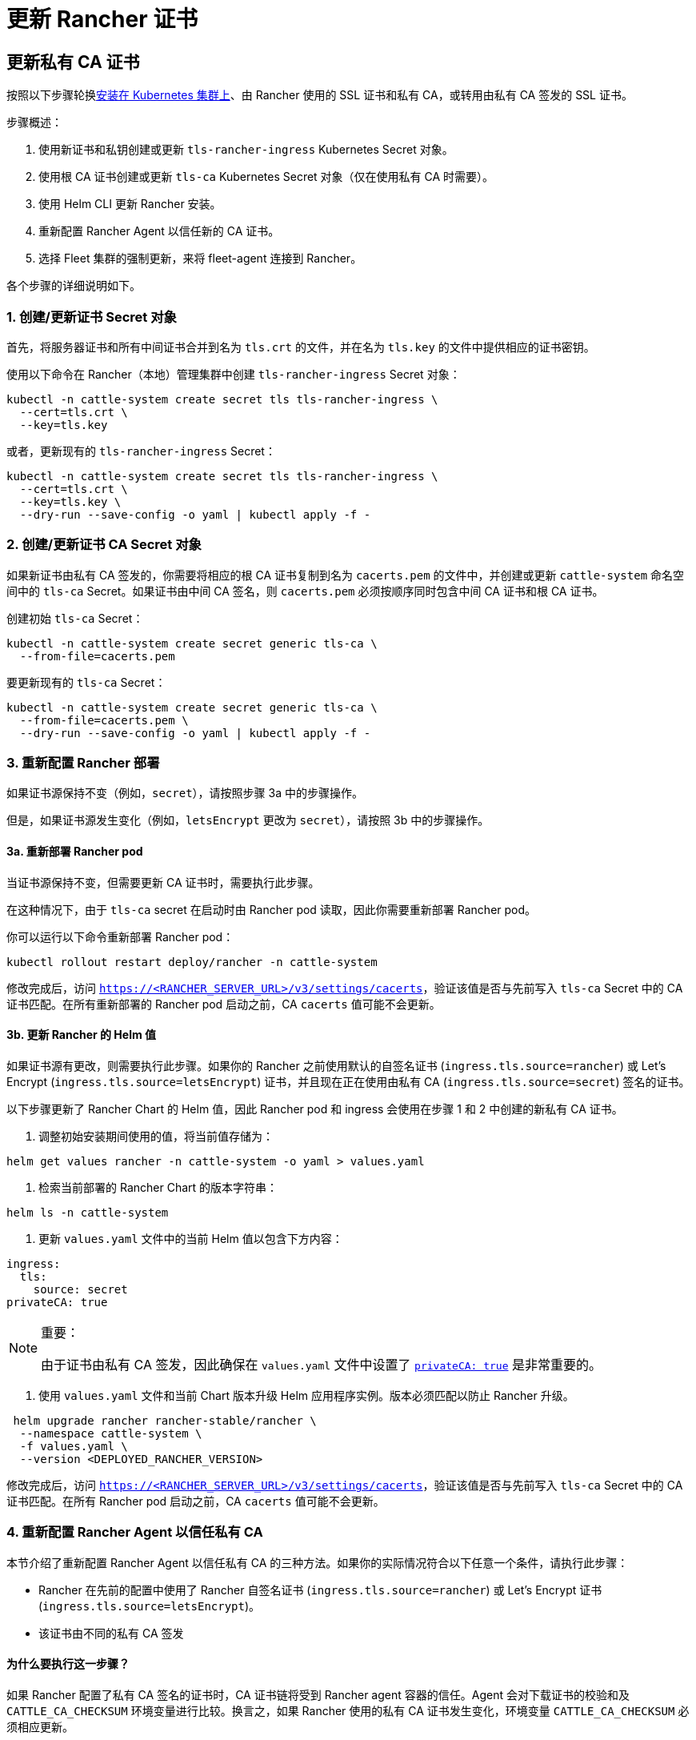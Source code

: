 = 更新 Rancher 证书

== 更新私有 CA 证书

按照以下步骤轮换xref:../install-upgrade-on-a-kubernetes-cluster/install-upgrade-on-a-kubernetes-cluster.adoc[安装在 Kubernetes 集群上]、由 Rancher 使用的 SSL 证书和私有 CA，或转用由私有 CA 签发的 SSL 证书。

步骤概述：

. 使用新证书和私钥创建或更新 `tls-rancher-ingress` Kubernetes Secret 对象。
. 使用根 CA 证书创建或更新 `tls-ca` Kubernetes Secret 对象（仅在使用私有 CA 时需要）。
. 使用 Helm CLI 更新 Rancher 安装。
. 重新配置 Rancher Agent 以信任新的 CA 证书。
. 选择 Fleet 集群的强制更新，来将 fleet-agent 连接到 Rancher。

各个步骤的详细说明如下。

=== 1. 创建/更新证书 Secret 对象

首先，将服务器证书和所有中间证书合并到名为 `tls.crt` 的文件，并在名为 `tls.key` 的文件中提供相应的证书密钥。

使用以下命令在 Rancher（本地）管理集群中创建 `tls-rancher-ingress` Secret 对象：

[,bash]
----
kubectl -n cattle-system create secret tls tls-rancher-ingress \
  --cert=tls.crt \
  --key=tls.key
----

或者，更新现有的 `tls-rancher-ingress` Secret：

[,bash]
----
kubectl -n cattle-system create secret tls tls-rancher-ingress \
  --cert=tls.crt \
  --key=tls.key \
  --dry-run --save-config -o yaml | kubectl apply -f -
----

=== 2. 创建/更新证书 CA Secret 对象

如果新证书由私有 CA 签发的，你需要将相应的根 CA 证书复制到名为 `cacerts.pem` 的文件中，并创建或更新 `cattle-system` 命名空间中的 `tls-ca` Secret。如果证书由中间 CA 签名，则 `cacerts.pem` 必须按顺序同时包含中间 CA 证书和根 CA 证书。

创建初始 `tls-ca` Secret：

[,bash]
----
kubectl -n cattle-system create secret generic tls-ca \
  --from-file=cacerts.pem
----

要更新现有的 `tls-ca` Secret：

[,bash]
----
kubectl -n cattle-system create secret generic tls-ca \
  --from-file=cacerts.pem \
  --dry-run --save-config -o yaml | kubectl apply -f -
----

=== 3. 重新配置 Rancher 部署

如果证书源保持不变（例如，`secret`），请按照步骤 3a 中的步骤操作。

但是，如果证书源发生变化（例如，`letsEncrypt` 更改为 `secret`），请按照 3b 中的步骤操作。

==== 3a. 重新部署 Rancher pod

当证书源保持不变，但需要更新 CA 证书时，需要执行此步骤。

在这种情况下，由于 `tls-ca` secret 在启动时由 Rancher pod 读取，因此你需要重新部署 Rancher pod。

你可以运行以下命令重新部署 Rancher pod：

[,bash]
----
kubectl rollout restart deploy/rancher -n cattle-system
----

修改完成后，访问 `https://<RANCHER_SERVER_URL>/v3/settings/cacerts`，验证该值是否与先前写入 `tls-ca` Secret 中的 CA 证书匹配。在所有重新部署的 Rancher pod 启动之前，CA `cacerts` 值可能不会更新。

==== 3b. 更新 Rancher 的 Helm 值

如果证书源有更改，则需要执行此步骤。如果你的 Rancher 之前使用默认的自签名证书 (`ingress.tls.source=rancher`) 或 Let's Encrypt (`ingress.tls.source=letsEncrypt`) 证书，并且现在正在使用由私有 CA (`ingress.tls.source=secret`) 签名的证书。

以下步骤更新了 Rancher Chart 的 Helm 值，因此 Rancher pod 和 ingress 会使用在步骤 1 和 2 中创建的新私有 CA 证书。

. 调整初始安装期间使用的值，将当前值存储为：

[,bash]
----
helm get values rancher -n cattle-system -o yaml > values.yaml
----

. 检索当前部署的 Rancher Chart 的版本字符串：

[,bash]
----
helm ls -n cattle-system
----

. 更新 `values.yaml` 文件中的当前 Helm 值以包含下方内容：

[,yaml]
----
ingress:
  tls:
    source: secret
privateCA: true
----

[NOTE]
.重要：
====
由于证书由私有 CA 签发，因此确保在 `values.yaml` 文件中设置了 link:../installation-references/helm-chart-options.adoc#常用选项[`privateCA: true`] 是非常重要的。
====


. 使用 `values.yaml` 文件和当前 Chart 版本升级 Helm 应用程序实例。版本必须匹配以防止 Rancher 升级。

[,bash]
----
 helm upgrade rancher rancher-stable/rancher \
  --namespace cattle-system \
  -f values.yaml \
  --version <DEPLOYED_RANCHER_VERSION>
----

修改完成后，访问 `https://<RANCHER_SERVER_URL>/v3/settings/cacerts`，验证该值是否与先前写入 `tls-ca` Secret 中的 CA 证书匹配。在所有 Rancher pod 启动之前，CA `cacerts` 值可能不会更新。

=== 4. 重新配置 Rancher Agent 以信任私有 CA

本节介绍了重新配置 Rancher Agent 以信任私有 CA 的三种方法。如果你的实际情况符合以下任意一个条件，请执行此步骤：

* Rancher 在先前的配置中使用了 Rancher 自签名证书 (`ingress.tls.source=rancher`) 或 Let's Encrypt 证书 (`ingress.tls.source=letsEncrypt`)。
* 该证书由不同的私有 CA 签发

==== 为什么要执行这一步骤？

如果 Rancher 配置了私有 CA 签名的证书时，CA 证书链将受到 Rancher agent 容器的信任。Agent 会对下载证书的校验和及 `CATTLE_CA_CHECKSUM` 环境变量进行比较。换言之，如果 Rancher 使用的私有 CA 证书发生变化，环境变量 `CATTLE_CA_CHECKSUM` 必须相应更新。

==== 可使用的方法

* 方法 1（最简单的方法）：在轮换证书后将所有集群连接到 Rancher。适用于更新或重新部署 Rancher 部署（步骤 3）后立即执行的情况。
* 方法 2：适用于集群与 Rancher 失去连接，但所有集群都启用了 xref:../../../how-to-guides/new-user-guides/manage-clusters/access-clusters/authorized-cluster-endpoint.adoc[Authorized Cluster Endpoint] (ACE) 的情况。
* 方法 3：如果方法 1 和 2 不可行，则可使用方法 3 进行回退。

==== 方法 1：强制重新部署 Rancher Agent

对于每个下游集群，使用 Rancher（本地）管理集群的 Kubeconfig 文件运行以下命令。

[,bash]
----
kubectl annotate clusters.management.cattle.io <CLUSTER_ID> io.cattle.agent.force.deploy=true
----

[NOTE]
====
找到下游集群的集群 ID (c-xxxxx)。你可以在 Rancher UI 的**集群管理**中查看集群时在浏览器 URL 中找到 ID。
====


此命令将使 Agent 清单重新应用新证书的校验和。

==== 方法二：手动更新校验和环境变量

将 `CATTLE_CA_CHECKSUM` 环境变量更新为匹配新 CA 证书校验和的值，从而手动为 Agent Kubernetes 对象打上补丁。通过以下操作生成新的校验和：

[,bash]
----
curl -k -s -fL <RANCHER_SERVER_URL>/v3/settings/cacerts | jq -r .value | sha256sum | awk '{print $1}'
----

为每个下游集群使用 Kubeconfig 更新两个 Agent 部署的环境变量。如果集群启用了 xref:../../../how-to-guides/new-user-guides/manage-clusters/access-clusters/authorized-cluster-endpoint.adoc[ACE]，你可以link:../../../how-to-guides/new-user-guides/manage-clusters/access-clusters/use-kubectl-and-kubeconfig.adoc#直接使用下游集群进行身份验证[调整 kubectl 上下文]，从而直接连接到下游集群。

[,bash]
----
kubectl edit -n cattle-system ds/cattle-node-agent
kubectl edit -n cattle-system deployment/cattle-cluster-agent
----

==== 方法三：手动重新部署 Rancher agent

该方法通过在每个下游集群的 control plane 节点上运行一组命令，从而重新应用 Rancher agent。

对每个下游集群重复以下步骤：

. 检索 agent 注册 kubectl 命令：
 .. 找到下游集群的集群 ID (c-xxxxx)。你可以在 Rancher UI 的**集群管理**中查看集群时在浏览器 URL 中找到 ID。
 .. 将 Rancher Server URL 和集群 ID 添加到以下 URL：`https://<RANCHER_SERVER_URL>/v3/clusterregistrationtokens?clusterId=<CLUSTER_ID>`。
 .. 复制 `insecureCommand` 字段中的命令，使用此命令是因为未使用私有 CA。
. 使用以下其中一种方法，使用 kubeconfig 为下游集群运行上一步中的 kubectl 命令：
 .. 如果集群启用了 xref:../../../how-to-guides/new-user-guides/manage-clusters/access-clusters/authorized-cluster-endpoint.adoc[ACE]，你可以link:../../../how-to-guides/new-user-guides/manage-clusters/access-clusters/use-kubectl-and-kubeconfig.adoc#直接使用下游集群进行身份验证[调整上下文]，从而直接连接到下游集群。
 .. 或者，SSH 到 control plane 节点：
  *** RKE：使用https://github.com/rancherlabs/support-tools/tree/master/how-to-retrieve-kubeconfig-from-custom-cluster[此处文档中的步骤]生成 kubeconfig
  *** RKE2/K3s：使用安装时填充的 kubeconfig

=== 5. 强制更新 Fleet 集群，从而将 fleet-agent 重新连接到 Rancher

在 Rancher UI 的link:../../../integrations-in-rancher/fleet-gitops-at-scale/fleet-gitops-at-scale#在-rancher-ui-中访问-fleet[持续交付]中，为集群选择"`强制更新`"，来允许下游集群中的 fleet-agent 成功连接到 Rancher。

==== 为什么要执行这一步骤？

Rancher 管理的集群中的 Fleet agent 存储了用于连接到 Rancher 的 kubeconfig。kubeconfig 包含一个 `certificate-authority-data` 字段，该字段包含 Rancher 使用的证书的 CA。更改 CA 时，你需要更新此块来允许 fleet-agent 信任 Rancher 使用的证书。

== 将私有 CA 证书更改为公共证书

按照以下步骤执行与上面相反的操作，将私有 CA 颁发的证书更改为公共或自签名 CA。

=== 1. 创建/更新证书 Secret 对象

首先，将服务器证书和所有中间证书合并到名为 `tls.crt` 的文件，并在名为 `tls.key` 的文件中提供相应的证书密钥。

使用以下命令在 Rancher（本地）管理集群中创建 `tls-rancher-ingress` Secret 对象：

[,bash]
----
kubectl -n cattle-system create secret tls tls-rancher-ingress \
  --cert=tls.crt \
  --key=tls.key
----

或者，更新现有的 `tls-rancher-ingress` Secret：

[,bash]
----
kubectl -n cattle-system create secret tls tls-rancher-ingress \
  --cert=tls.crt \
  --key=tls.key \
  --dry-run --save-config -o yaml | kubectl apply -f -
----

=== 2. 删除 CA 证书 Secret 对象

你需要删除 `cattle-system` 命名空间中的 `tls-ca secret`（不再需要它）。如果需要，你还可以选择保存 `tls-ca` secret 的副本。

要保存现有的 `tls-ca` Secret：

[,bash]
----
kubectl -n cattle-system get secret tls-ca -o yaml > tls-ca.yaml
----

要删除现有的 `tls-ca` 密文：

[,bash]
----
kubectl -n cattle-system delete secret tls-ca
----

=== 3. 重新配置 Rancher 部署

如果证书源有更改，则需要执行此步骤。在这种情况下，它变化的原因很可能是因为 Rancher 之前配置为使用默认的自签名证书 (`ingress.tls.source=rancher`)。

以下步骤更新了 Rancher Chart 的 Helm 值，因此 Rancher pod 和 Ingress 会使用在步骤 1 中创建的新证书。

. 调整初始安装期间使用的值，将当前值存储为：

[,bash]
----
helm get values rancher -n cattle-system -o yaml > values.yaml
----

. 获取当前部署的 Rancher Chart 的版本字符串：

[,bash]
----
helm ls -n cattle-system
----

. 更新 `values.yaml` 文件中的当前 Helm 值：
 .. 由于不再使用私有 CA，删除 `privateCA: true` 字段，或将其设置为 `false`。
 .. 根据需要调整 `ingress.tls.source` 字段。有关更多信息，请参阅 link:../installation-references/helm-chart-options.adoc#常用选项[Chart 选项]。以下是一些示例：
  ... 如果使用公共 CA，继续使用 `secret`
  ... 如果使用 Let's Encrypt，将值更新为 `letsEncrypt`
. 使用 `values.yaml` 文件更新 Rancher Chart 的 Helm 值，并使用当前 Chart 版本防止升级：

[,bash]
----
  helm upgrade rancher rancher-stable/rancher \
   --namespace cattle-system \
   -f values.yaml \
   --version <DEPLOYED_RANCHER_VERSION>
----

=== 4. 为非私有/通用证书重新配置 Rancher Agent

由于不再使用私有 CA，因此你需要删除下游集群 agent 上的 `CATTLE_CA_CHECKSUM` 环境变量，或将其设置为 ""（空字符串）。

=== 5. 强制更新 Fleet 集群，从而将 fleet-agent 重新连接到 Rancher

在 Rancher UI 的link:../../../integrations-in-rancher/fleet-gitops-at-scale/fleet-gitops-at-scale.adoc#在-rancher-ui-中访问-fleet[持续交付]中，为集群选择"`强制更新`"，来允许下游集群中的 fleet-agent 成功连接到 Rancher。

==== 为什么要执行这一步骤？

Rancher 管理的集群中的 Fleet agent 存储了用于连接到 Rancher 的 kubeconfig。kubeconfig 包含一个 `certificate-authority-data` 字段，该字段包含 Rancher 使用的证书的 CA。更改 CA 时，你需要更新此块来允许 fleet-agent 信任 Rancher 使用的证书。
